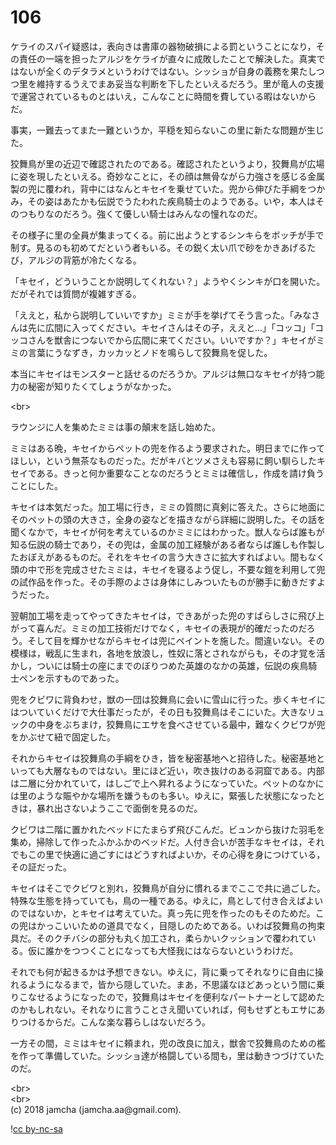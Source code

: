 #+OPTIONS: toc:nil
#+OPTIONS: \n:t

* 106

  ケライのスパイ疑惑は，表向きは書庫の器物破損による罰ということになり，その責任の一端を担ったアルジをケライが直々に成敗したことで解決した。真実ではないが全くのデタラメというわけではない。シッショが自身の義務を果たしつつ里を維持するうえでまあ妥当な判断を下したといえるだろう。里が竜人の支援で運営されているものとはいえ，こんなことに時間を費している暇はないからだ。

  事実，一難去ってまた一難というか，平穏を知らないこの里に新たな問題が生じた。

  狡舞鳥が里の近辺で確認されたのである。確認されたというより，狡舞鳥が広場に姿を現したといえる。奇妙なことに，その顔は無骨ながら力強さを感じる金属製の兜に覆われ，背中にはなんとキセイを乗せていた。兜から伸びた手綱をつかみ，その姿はあたかも伝説でうたわれた疾鳥騎士のようである。いや，本人はそのつもりなのだろう。強くて優しい騎士はみんなの憧れなのだ。

  その様子に里の全員が集まってくる。前に出ようとするシンキらをボッチが手で制す。見るのも初めてだという者もいる。その鋭く太い爪で砂をかきあげるたび，アルジの背筋が冷たくなる。

  「キセイ，どういうことか説明してくれない？」ようやくシンキが口を開いた。だがそれでは質問が複雑すぎる。

  「ええと，私から説明していいですか」ミミが手を挙げてそう言った。「みなさんは先に広間に入ってください。キセイさんはその子，ええと…」「コッコ」「コッコさんを獣舎につないでから広間に来てください。いいですか？」キセイがミミの言葉にうなずき，カッカッとノドを鳴らして狡舞鳥を促した。

  本当にキセイはモンスターと話せるのだろうか。アルジは無口なキセイが持つ能力の秘密が知りたくてしょうがなかった。

  <br>

  ラウンジに人を集めたミミは事の顛末を話し始めた。

  ミミはある晩，キセイからペットの兜を作るよう要求された。明日までに作ってほしい，という無茶なものだった。だがキバとツメさえも容易に飼い馴らしたキセイである。きっと何か重要なことなのだろうとミミは確信し，作成を請け負うことにした。

  キセイは本気だった。加工場に行き，ミミの質問に真剣に答えた。さらに地面にそのペットの頭の大きさ，全身の姿などを描きながら詳細に説明した。その話を聞くなかで，キセイが何を考えているのかミミにはわかった。獣人ならば誰もが知る伝説の騎士であり，その兜は，金属の加工経験がある者ならば誰しも作製したおぼえがあるものだ。それをキセイの言う大きさに拡大すればよい。間もなく頭の中で形を完成させたミミは，キセイを寝るよう促し，不要な鎧を利用して兜の試作品を作った。その手際のよさは身体にしみついたものが勝手に動きだすようだった。

  翌朝加工場を走ってやってきたキセイは，できあがった兜のすばらしさに飛び上がって喜んだ。ミミの加工技術だけでなく，キセイの表現が的確だったのだろう。そして目を輝かせながらキセイは兜にペイントを施した。間違いない。その模様は，戦乱に生まれ，各地を放浪し，性奴に落とされながらも，その才覚を活かし，ついには騎士の座にまでのぼりつめた英雄のなかの英雄，伝説の疾鳥騎士ペンを示すものであった。

  兜をクビワに背負わせ，獣の一団は狡舞鳥に会いに雪山に行った。歩くキセイにはついていくだけで大仕事だったが，その日も狡舞鳥はそこにいた。大きなリュックの中身をぶちまけ，狡舞鳥にエサを食べさせている最中，難なくクビワが兜をかぶせて紐で固定した。

  それからキセイは狡舞鳥の手綱をひき，皆を秘密基地へと招待した。秘密基地といっても大層なものではない。里にほど近い，吹き抜けのある洞窟である。内部は二層に分かれていて，はしごで上へ昇れるようになっていた。ペットのなかには里のような賑やかな場所を嫌うものも多い。ゆえに，緊張した状態になったときは，暴れ出さないようここで面倒を見るのだ。

  クビワは二階に置かれたベッドにたまらず飛びこんだ。ビュンから抜けた羽毛を集め，掃除して作ったふかふかのベッドだ。人付き合いが苦手なキセイは，それでもこの里で快適に過ごすにはどうすればよいか，その心得を身につけている，その証だった。

  キセイはそこでクビワと別れ，狡舞鳥が自分に慣れるまでここで共に過ごした。特殊な生態を持っていても，鳥の一種である。ゆえに，鳥として付き合えばよいのではないか，とキセイは考えていた。真っ先に兜を作ったのもそのためだ。この兜はかっこいいための道具でなく，目隠しのためである。いわば狡舞鳥の拘束具だ。そのクチバシの部分も丸く加工され，柔らかいクッションで覆われている。仮に誰かをつつくことになっても大怪我にはならないというわけだ。

  それでも何が起きるかは予想できない。ゆえに，背に乗ってそれなりに自由に操れるようになるまで，皆から隠していた。まあ，不思議なほどあっという間に乗りこなせるようになったので，狡舞鳥はキセイを便利なパートナーとして認めたのかもしれない。それなりに言うことさえ聞いていれば，何もせずともエサにありつけるからだ。こんな楽な暮らしはないだろう。

  一方その間，ミミはキセイに頼まれ，兜の改良に加え，獣舎で狡舞鳥のための檻を作って準備していた。シッショ達が格闘している間も，里は動きつづけていたのだ。

  <br>
  <br>
  (c) 2018 jamcha (jamcha.aa@gmail.com).

  ![[https://i.creativecommons.org/l/by-nc-sa/4.0/88x31.png][cc by-nc-sa]]

